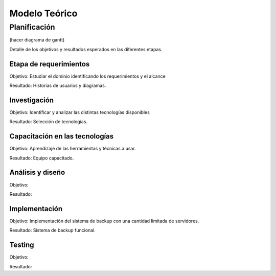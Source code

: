 Modelo Teórico
===============

Planificación
-------------
(hacer diagrama de gantt)

Detalle de los objetivos y resultados esperados en las diferentes etapas.

Etapa de requerimientos
"""""""""""""""""""""""
Objetivo: Estudiar el dominio identificando los requerimientos y el alcance

Resultado: Historias de usuarios y diagramas.

Investigación
"""""""""""""""
Objetivo: Identificar y analizar las distintas tecnologías disponibles

Resultado: Selección de tecnologías.

Capacitación en las tecnologías 
""""""""""""""""""""""""""""""""
Objetivo: Aprendizaje de las herramientas y técnicas a usar.

Resultado: Equipo capacitado.


Análisis y diseño
"""""""""""""""""""
Objetivo: 

Resultado:


Implementación
"""""""""""""""
Objetivo: Implementación del sistema de backup con una cantidad limitada de servidores.

Resultado: Sistema de backup funcional.

Testing
""""""""
Objetivo:

Resultado:


